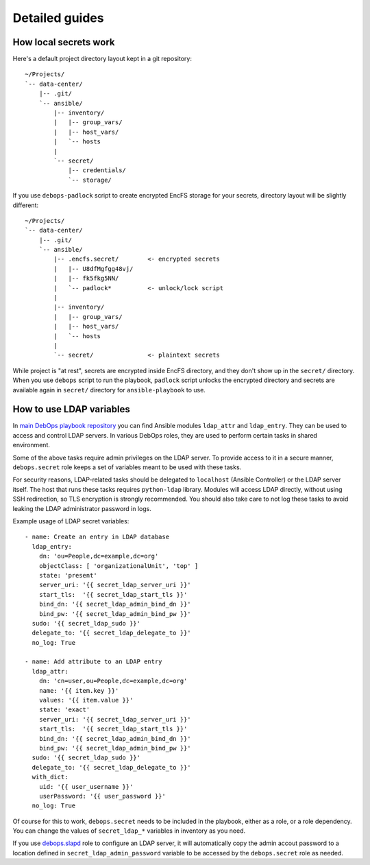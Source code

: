 Detailed guides
===============

How local secrets work
----------------------

Here's a default project directory layout kept in a git repository::

    ~/Projects/
    `-- data-center/
        |-- .git/
        `-- ansible/
            |-- inventory/
            |   |-- group_vars/
            |   |-- host_vars/
            |   `-- hosts
            |
            `-- secret/
                |-- credentials/
                `-- storage/

If you use ``debops-padlock`` script to create encrypted EncFS storage for your
secrets, directory layout will be slightly different::

    ~/Projects/
    `-- data-center/
        |-- .git/
        `-- ansible/
            |-- .encfs.secret/        <- encrypted secrets
            |   |-- U8dfMgfgg48vj/
            |   |-- fk5fkg5NN/
            |   `-- padlock*          <- unlock/lock script
            |
            |-- inventory/
            |   |-- group_vars/
            |   |-- host_vars/
            |   `-- hosts
            |
            `-- secret/               <- plaintext secrets

While project is "at rest", secrets are encrypted inside EncFS directory, and
they don't show up in the ``secret/`` directory. When you use ``debops`` script to
run the playbook, ``padlock`` script unlocks the encrypted directory and secrets
are available again in ``secret/`` directory for ``ansible-playbook`` to use.


How to use LDAP variables
-------------------------

In `main DebOps playbook repository`_ you can find Ansible modules
``ldap_attr`` and ``ldap_entry``. They can be used to access and control LDAP
servers. In various DebOps roles, they are used to perform certain tasks in
shared environment.

Some of the above tasks require admin privileges on the LDAP server. To provide
access to it in a secure manner, ``debops.secret`` role keeps a set of
variables meant to be used with these tasks.

For security reasons, LDAP-related tasks should be delegated to ``localhost``
(Ansible Controller) or the LDAP server itself. The host that runs these tasks
requires ``python-ldap`` library. Modules will access LDAP directly, without
using SSH redirection, so TLS encryption is strongly recommended. You should
also take care to not log these tasks to avoid leaking the LDAP administrator
password in logs.

Example usage of LDAP secret variables::

    - name: Create an entry in LDAP database
      ldap_entry:
        dn: 'ou=People,dc=example,dc=org'
        objectClass: [ 'organizationalUnit', 'top' ]
        state: 'present'
        server_uri: '{{ secret_ldap_server_uri }}'
        start_tls:  '{{ secret_ldap_start_tls }}'
        bind_dn: '{{ secret_ldap_admin_bind_dn }}'
        bind_pw: '{{ secret_ldap_admin_bind_pw }}'
      sudo: '{{ secret_ldap_sudo }}'
      delegate_to: '{{ secret_ldap_delegate_to }}'
      no_log: True

    - name: Add attribute to an LDAP entry
      ldap_attr:
        dn: 'cn=user,ou=People,dc=example,dc=org'
        name: '{{ item.key }}'
        values: '{{ item.value }}'
        state: 'exact'
        server_uri: '{{ secret_ldap_server_uri }}'
        start_tls:  '{{ secret_ldap_start_tls }}'
        bind_dn: '{{ secret_ldap_admin_bind_dn }}'
        bind_pw: '{{ secret_ldap_admin_bind_pw }}'
      sudo: '{{ secret_ldap_sudo }}'
      delegate_to: '{{ secret_ldap_delegate_to }}'
      with_dict:
        uid: '{{ user_username }}'
        userPassword: '{{ user_password }}'
      no_log: True

Of course for this to work, ``debops.secret`` needs to be included in the
playbook, either as a role, or a role dependency. You can change the values of
``secret_ldap_*`` variables in inventory as you need.

If you use `debops.slapd`_ role to configure an LDAP server, it will
automatically copy the admin accout password to a location defined in
``secret_ldap_admin_password`` variable to be accessed by the ``debops.secret``
role as needed.

.. _main DebOps playbook repository: https://github.com/debops/debops-playbooks/
.. _debops.slapd: https://github.com/debops/ansible-slapd/

